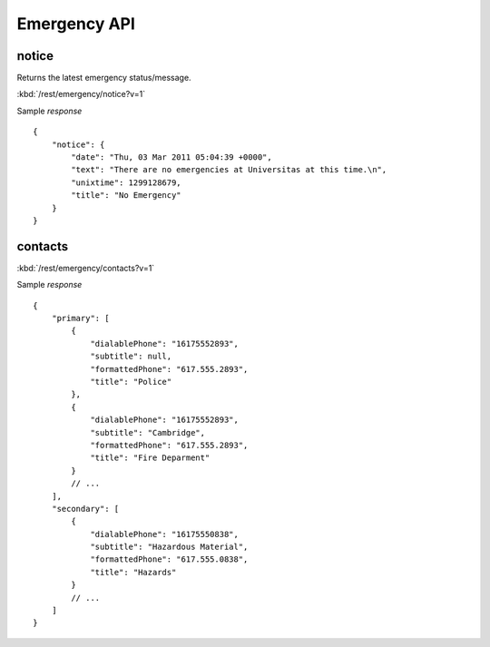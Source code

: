 #################
Emergency API
#################

========
notice
========

Returns the latest emergency status/message.

:kbd:`/rest/emergency/notice?v=1`

Sample *response* ::

    {
        "notice": {
            "date": "Thu, 03 Mar 2011 05:04:39 +0000", 
            "text": "There are no emergencies at Universitas at this time.\n", 
            "unixtime": 1299128679, 
            "title": "No Emergency"
        }
    }

========
contacts
========


:kbd:`/rest/emergency/contacts?v=1` 

Sample *response* ::

    {
        "primary": [
            {
                "dialablePhone": "16175552893", 
                "subtitle": null, 
                "formattedPhone": "617.555.2893", 
                "title": "Police"
            }, 
            {
                "dialablePhone": "16175552893", 
                "subtitle": "Cambridge", 
                "formattedPhone": "617.555.2893", 
                "title": "Fire Deparment"
            }
            // ...
        ], 
        "secondary": [
            {
                "dialablePhone": "16175550838", 
                "subtitle": "Hazardous Material", 
                "formattedPhone": "617.555.0838", 
                "title": "Hazards"
            }
            // ...
        ]
    }



